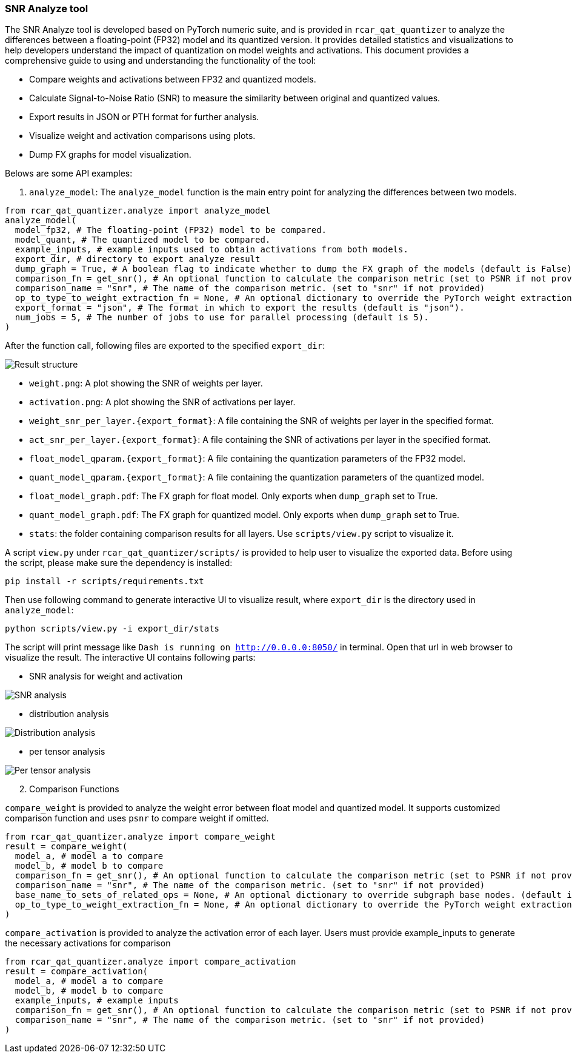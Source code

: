 === SNR Analyze tool


The SNR Analyze tool is developed based on PyTorch numeric suite, and is provided in `rcar_qat_quantizer` to analyze the differences between a floating-point (FP32) model and its quantized version. 
It provides detailed statistics and visualizations to help developers understand the impact of quantization on model weights and activations. This document provides a comprehensive guide to using and understanding the functionality of the tool:

* Compare weights and activations between FP32 and quantized models.
* Calculate Signal-to-Noise Ratio (SNR) to measure the similarity between original and quantized values.
* Export results in JSON or PTH format for further analysis.
* Visualize weight and activation comparisons using plots.
* Dump FX graphs for model visualization.


Belows are some API examples:

. `analyze_model`: The `analyze_model` function is the main entry point for analyzing the differences between two models.

[source, python]
----
from rcar_qat_quantizer.analyze import analyze_model
analyze_model(
  model_fp32, # The floating-point (FP32) model to be compared.
  model_quant, # The quantized model to be compared.
  example_inputs, # example inputs used to obtain activations from both models.
  export_dir, # directory to export analyze result
  dump_graph = True, # A boolean flag to indicate whether to dump the FX graph of the models (default is False).
  comparison_fn = get_snr(), # An optional function to calculate the comparison metric (set to PSNR if not provided).
  comparison_name = "snr", # The name of the comparison metric. (set to "snr" if not provided)
  op_to_type_to_weight_extraction_fn = None, # An optional dictionary to override the PyTorch weight extraction functions. (default is None)
  export_format = "json", # The format in which to export the results (default is "json").
  num_jobs = 5, # The number of jobs to use for parallel processing (default is 5).
)
----

After the function call, following files are exported to the specified `export_dir`:

image::../images/snr_file_structure.png[Result structure]

*** `weight.png`: A plot showing the SNR of weights per layer.
*** `activation.png`: A plot showing the SNR of activations per layer.
*** `weight_snr_per_layer.{export_format}`: A file containing the SNR of weights per layer in the specified format.
*** `act_snr_per_layer.{export_format}`: A file containing the SNR of activations per layer in the specified format.
*** `float_model_qparam.{export_format}`: A file containing the quantization parameters of the FP32 model.
*** `quant_model_qparam.{export_format}`: A file containing the quantization parameters of the quantized model.
*** `float_model_graph.pdf`: The FX graph for float model. Only exports when `dump_graph` set to True.
*** `quant_model_graph.pdf`: The FX graph for quantized model. Only exports when `dump_graph` set to True.
*** `stats`: the folder containing comparison results for all layers. Use `scripts/view.py` script to visualize it.

A script `view.py` under `rcar_qat_quantizer/scripts/` is provided to help user to visualize the exported data. Before using the script, please make sure the dependency is installed:

[source, bash]
----
pip install -r scripts/requirements.txt
----

Then use following command to generate interactive UI to visualize result, where `export_dir` is the directory used in `analyze_model`:

[source, bash]
----
python scripts/view.py -i export_dir/stats
----

The script will print message like `Dash is running on http://0.0.0.0:8050/` in terminal. Open that url in web browser to visualize the result. The interactive UI contains following parts:

* SNR analysis for weight and activation

image::../images/snr_analysis.png[SNR analysis]

* distribution analysis

image::../images/snr_distribution_analysis.png[Distribution analysis]

* per tensor analysis

image::../images/snr_per_tensor_analysis.png[Per tensor analysis]

[start=2]
. Comparison Functions

`compare_weight` is provided to analyze the weight error between float model and quantized model. It supports customized comparison function and uses `psnr` to compare weight if omitted.

[source, python]
----
from rcar_qat_quantizer.analyze import compare_weight
result = compare_weight(
  model_a, # model a to compare
  model_b, # model b to compare
  comparison_fn = get_snr(), # An optional function to calculate the comparison metric (set to PSNR if not provided).
  comparison_name = "snr", # The name of the comparison metric. (set to "snr" if not provided)
  base_name_to_sets_of_related_ops = None, # An optional dictionary to override subgraph base nodes. (default is None)
  op_to_type_to_weight_extraction_fn = None, # An optional dictionary to override the PyTorch weight extraction functions. (default is None)
)
----

`compare_activation` is provided to analyze the activation error of each layer. Users must provide example_inputs to generate the necessary activations for comparison

[source, python]
----
from rcar_qat_quantizer.analyze import compare_activation
result = compare_activation(
  model_a, # model a to compare
  model_b, # model b to compare
  example_inputs, # example inputs
  comparison_fn = get_snr(), # An optional function to calculate the comparison metric (set to PSNR if not provided).
  comparison_name = "snr", # The name of the comparison metric. (set to "snr" if not provided)
)
----


